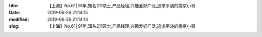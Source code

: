 
:title: 【上海】No.61| 91年,知名211硕士,产品经理,兴趣爱好广泛,追求平淡的南京小哥
:date: 2019-06-26 21:14:15
:modified: 2019-06-26 21:14:14
:slug: 【上海】No.61| 91年,知名211硕士,产品经理,兴趣爱好广泛,追求平淡的南京小哥


.. raw:: html
    :file: html/【上海】No.61| 91年,知名211硕士,产品经理,兴趣爱好广泛,追求平淡的南京小哥.html
